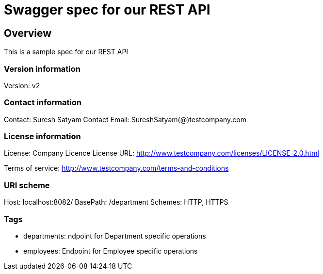 = Swagger spec for our REST API

== Overview
This is a sample spec for our REST API

=== Version information
Version: v2

=== Contact information
Contact: Suresh Satyam
Contact Email: SureshSatyam(@)testcompany.com

=== License information
License: Company Licence
License URL: http://www.testcompany.com/licenses/LICENSE-2.0.html

Terms of service: http://www.testcompany.com/terms-and-conditions

=== URI scheme
Host: localhost:8082/
BasePath: /department
Schemes: HTTP, HTTPS

=== Tags

* departments: ndpoint for Department specific operations
* employees: Endpoint for Employee specific operations


